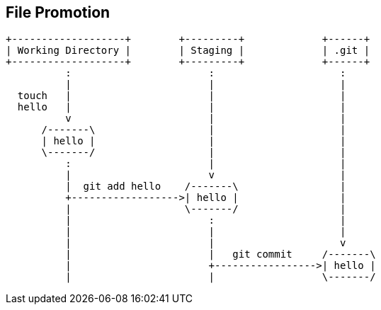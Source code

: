 == File Promotion

[ditaa]
....
+-------------------+        +---------+             +------+
| Working Directory |        | Staging |             | .git |
+-------------------+        +---------+             +------+
          :                       :                     :
          |                       |                     |
  touch   |                       |                     |
  hello   |                       |                     |
          v                       |                     |
      /-------\                   |                     |
      | hello |                   |                     |
      \-------/                   |                     |
          :                       |                     |
          |                       v                     |
          |  git add hello    /-------\                 |
          +------------------>| hello |                 |
          |                   \-------/                 |
          |                       :                     |
          |                       |                     |
          |                       |                     v
          |                       |   git commit     /-------\
          |                       +----------------->| hello |
          |                       |                  \-------/  
....

